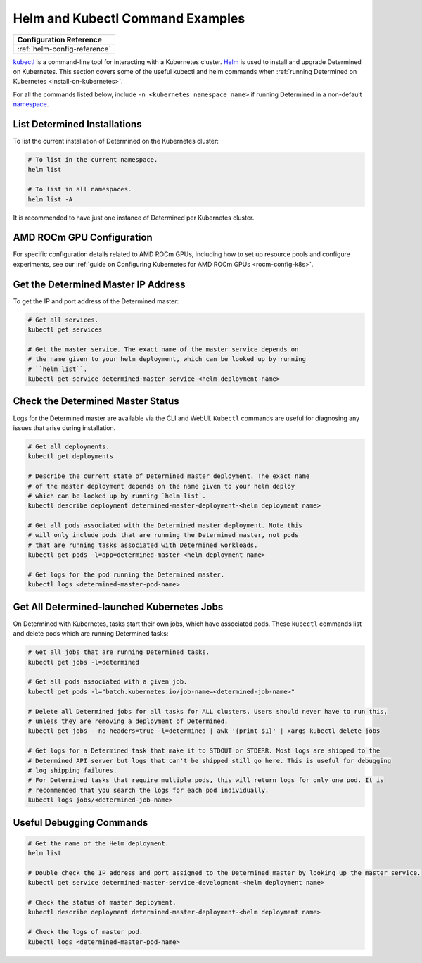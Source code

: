 .. _k8s-helm-reference:

###################################
 Helm and Kubectl Command Examples
###################################

+-----------------------------------------------------------------+
| Configuration Reference                                         |
+=================================================================+
| :ref:`helm-config-reference`                                    |
+-----------------------------------------------------------------+

`kubectl <https://kubernetes.io/docs/tasks/tools/>`_ is a command-line tool for interacting with a
Kubernetes cluster. `Helm <https://helm.sh/docs/helm/helm_install/>`_ is used to install and upgrade
Determined on Kubernetes. This section covers some of the useful kubectl and helm commands when
:ref:`running Determined on Kubernetes <install-on-kubernetes>`.

For all the commands listed below, include ``-n <kubernetes namespace name>`` if running Determined
in a non-default `namespace
<https://kubernetes.io/docs/concepts/overview/working-with-objects/namespaces/>`_.

*******************************
 List Determined Installations
*******************************

To list the current installation of Determined on the Kubernetes cluster:

.. code:: bash

   # To list in the current namespace.
   helm list

   # To list in all namespaces.
   helm list -A

It is recommended to have just one instance of Determined per Kubernetes cluster.

****************************
 AMD ROCm GPU Configuration
****************************

For specific configuration details related to AMD ROCm GPUs, including how to set up resource pools
and configure experiments, see our :ref:`guide on Configuring Kubernetes for AMD ROCm GPUs
<rocm-config-k8s>`.

**************************************
 Get the Determined Master IP Address
**************************************

To get the IP and port address of the Determined master:

.. code:: bash

   # Get all services.
   kubectl get services

   # Get the master service. The exact name of the master service depends on
   # the name given to your helm deployment, which can be looked up by running
   # ``helm list``.
   kubectl get service determined-master-service-<helm deployment name>

************************************
 Check the Determined Master Status
************************************

Logs for the Determined master are available via the CLI and WebUI. ``Kubectl`` commands are useful
for diagnosing any issues that arise during installation.

.. code:: bash

   # Get all deployments.
   kubectl get deployments

   # Describe the current state of Determined master deployment. The exact name
   # of the master deployment depends on the name given to your helm deploy
   # which can be looked up by running `helm list`.
   kubectl describe deployment determined-master-deployment-<helm deployment name>

   # Get all pods associated with the Determined master deployment. Note this
   # will only include pods that are running the Determined master, not pods
   # that are running tasks associated with Determined workloads.
   kubectl get pods -l=app=determined-master-<helm deployment name>

   # Get logs for the pod running the Determined master.
   kubectl logs <determined-master-pod-name>

*********************************************
 Get All Determined-launched Kubernetes Jobs
*********************************************

On Determined with Kubernetes, tasks start their own jobs, which have associated pods. These
``kubectl`` commands list and delete pods which are running Determined tasks:

.. code:: bash

   # Get all jobs that are running Determined tasks.
   kubectl get jobs -l=determined

   # Get all pods associated with a given job.
   kubectl get pods -l="batch.kubernetes.io/job-name=<determined-job-name>"

   # Delete all Determined jobs for all tasks for ALL clusters. Users should never have to run this,
   # unless they are removing a deployment of Determined.
   kubectl get jobs --no-headers=true -l=determined | awk '{print $1}' | xargs kubectl delete jobs

   # Get logs for a Determined task that make it to STDOUT or STDERR. Most logs are shipped to the
   # Determined API server but logs that can't be shipped still go here. This is useful for debugging
   # log shipping failures.
   # For Determined tasks that require multiple pods, this will return logs for only one pod. It is
   # recommended that you search the logs for each pod individually.
   kubectl logs jobs/<determined-job-name>

***************************
 Useful Debugging Commands
***************************

.. code:: bash

   # Get the name of the Helm deployment.
   helm list

   # Double check the IP address and port assigned to the Determined master by looking up the master service.
   kubectl get service determined-master-service-development-<helm deployment name>

   # Check the status of master deployment.
   kubectl describe deployment determined-master-deployment-<helm deployment name>

   # Check the logs of master pod.
   kubectl logs <determined-master-pod-name>
